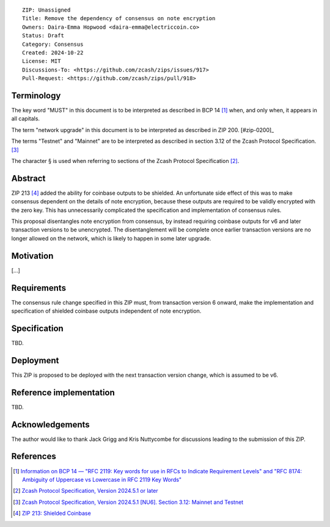 ::

  ZIP: Unassigned
  Title: Remove the dependency of consensus on note encryption
  Owners: Daira-Emma Hopwood <daira-emma@electriccoin.co>
  Status: Draft
  Category: Consensus
  Created: 2024-10-22
  License: MIT
  Discussions-To: <https://github.com/zcash/zips/issues/917>
  Pull-Request: <https://github.com/zcash/zips/pull/918>


Terminology
===========

The key word "MUST" in this document is to be interpreted as described in BCP 14
[#BCP14]_ when, and only when, it appears in all capitals.

The term "network upgrade" in this document is to be interpreted as described in
ZIP 200. [#zip-0200]_

The terms "Testnet" and "Mainnet" are to be interpreted as described in section
3.12 of the Zcash Protocol Specification. [#protocol-networks]_

The character § is used when referring to sections of the Zcash Protocol Specification
[#protocol]_.


Abstract
========

ZIP 213 [#zip-0213]_ added the ability for coinbase outputs to be shielded. An
unfortunate side effect of this was to make consensus dependent on the details of
note encryption, because these outputs are required to be validly encrypted with
the zero key. This has unnecessarily complicated the specification and implementation
of consensus rules.

This proposal disentangles note encryption from consensus, by instead requiring
coinbase outputs for v6 and later transaction versions to be unencrypted. The
disentanglement will be complete once earlier transaction versions are no longer
allowed on the network, which is likely to happen in some later upgrade.


Motivation
==========

[...]


Requirements
============

The consensus rule change specified in this ZIP must, from transaction version 6
onward, make the implementation and specification of shielded coinbase outputs
independent of note encryption.


Specification
=============

TBD.


Deployment
==========

This ZIP is proposed to be deployed with the next transaction version change,
which is assumed to be v6.


Reference implementation
========================

TBD.


Acknowledgements
================

The author would like to thank Jack Grigg and Kris Nuttycombe for discussions leading
to the submission of this ZIP.


References
==========

.. [#BCP14] `Information on BCP 14 — "RFC 2119: Key words for use in RFCs to Indicate Requirement Levels" and "RFC 8174: Ambiguity of Uppercase vs Lowercase in RFC 2119 Key Words" <https://www.rfc-editor.org/info/bcp14>`_
.. [#protocol] `Zcash Protocol Specification, Version 2024.5.1 or later <protocol/protocol.pdf>`_
.. [#protocol-networks] `Zcash Protocol Specification, Version 2024.5.1 [NU6]. Section 3.12: Mainnet and Testnet <protocol/protocol.pdf#networks>`_
.. [#zip-0213] `ZIP 213: Shielded Coinbase <zip-0213.rst>`_

